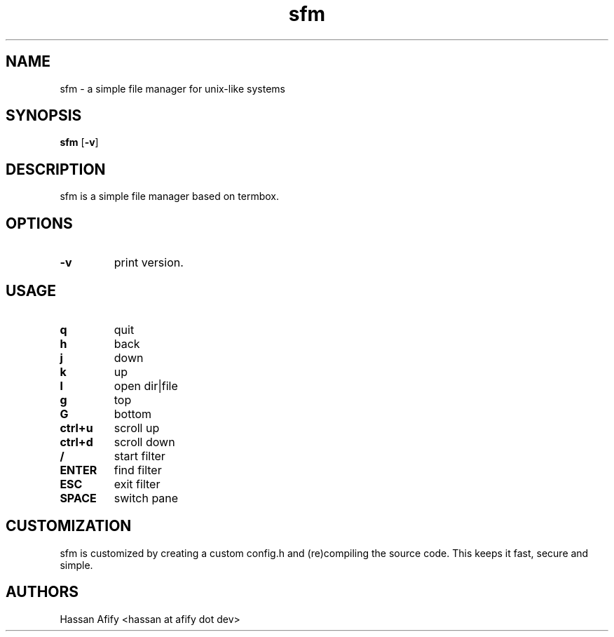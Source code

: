 .TH sfm 1 sfm\-VERSION
.SH NAME
sfm \- a simple file manager for unix-like systems
.SH SYNOPSIS
.B sfm
.RB [ \-v ]
.SH DESCRIPTION
sfm is a simple file manager based on termbox.
.P
.SH OPTIONS
.TP
.B \-v
print version.
.SH USAGE
.TP
.B q
quit
.TP
.B h
back
.TP
.B j
down
.TP
.B k
up
.TP
.B l
open dir|file
.TP
.B g
top
.TP
.B G
bottom
.TP
.B ctrl+u
scroll up
.TP
.B ctrl+d
scroll down
.TP
.B /
start filter
.TP
.B ENTER
find filter
.TP
.B ESC
exit filter
.TP
.B SPACE
switch pane
.SH CUSTOMIZATION
sfm is customized by creating a custom config.h and (re)compiling the source
code. This keeps it fast, secure and simple.
.SH AUTHORS
Hassan Afify <hassan at afify dot dev>
